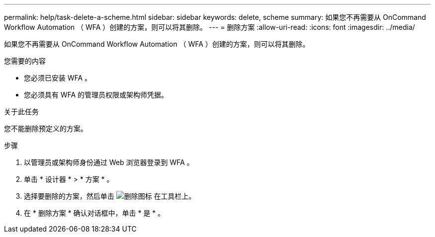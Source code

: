---
permalink: help/task-delete-a-scheme.html 
sidebar: sidebar 
keywords: delete, scheme 
summary: 如果您不再需要从 OnCommand Workflow Automation （ WFA ）创建的方案，则可以将其删除。 
---
= 删除方案
:allow-uri-read: 
:icons: font
:imagesdir: ../media/


[role="lead"]
如果您不再需要从 OnCommand Workflow Automation （ WFA ）创建的方案，则可以将其删除。

.您需要的内容
* 您必须已安装 WFA 。
* 您必须具有 WFA 的管理员权限或架构师凭据。


.关于此任务
您不能删除预定义的方案。

.步骤
. 以管理员或架构师身份通过 Web 浏览器登录到 WFA 。
. 单击 * 设计器 * > * 方案 * 。
. 选择要删除的方案，然后单击 image:../media/delete_wfa_icon.gif["删除图标"] 在工具栏上。
. 在 * 删除方案 * 确认对话框中，单击 * 是 * 。

